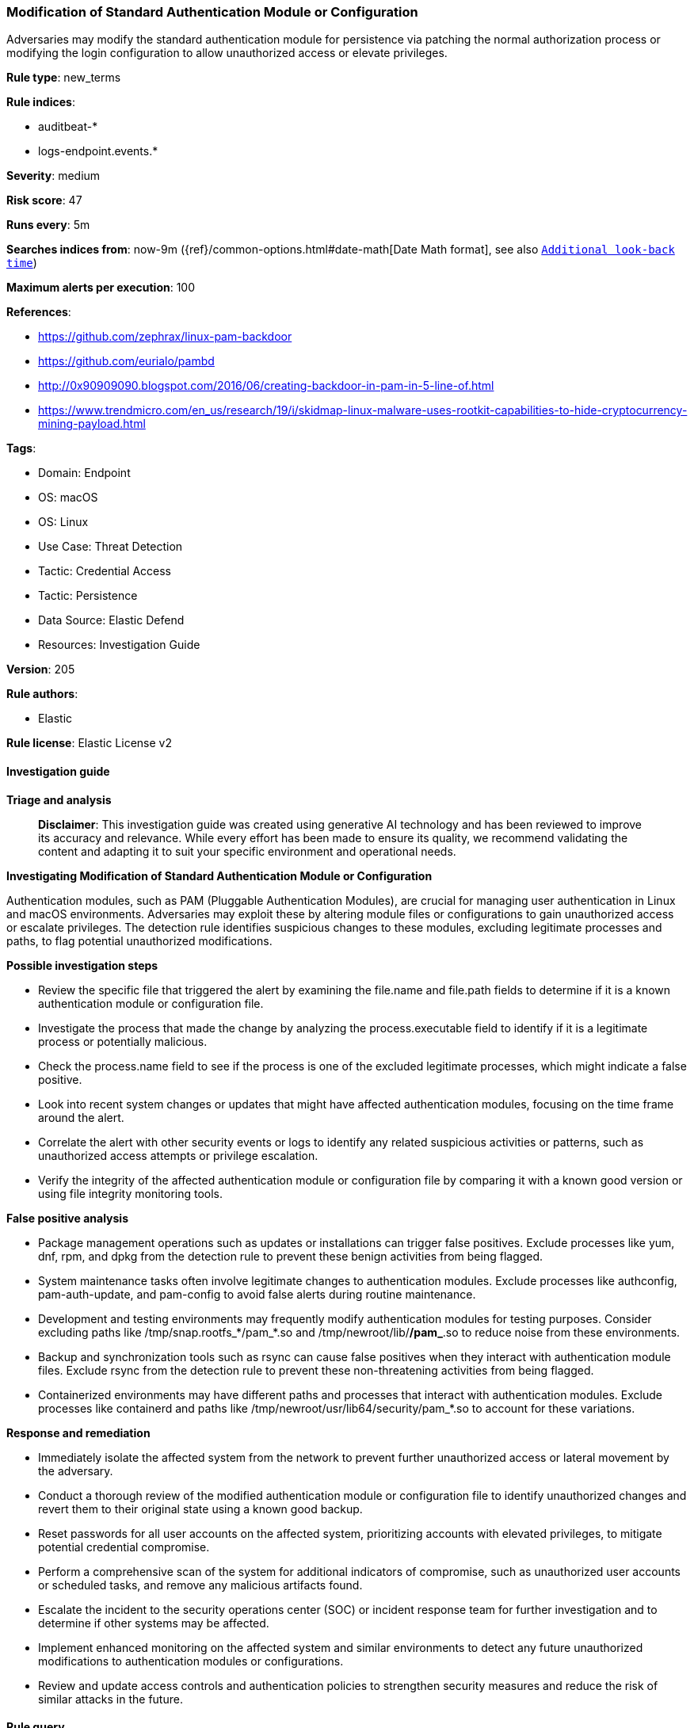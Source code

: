 [[prebuilt-rule-8-14-21-modification-of-standard-authentication-module-or-configuration]]
=== Modification of Standard Authentication Module or Configuration

Adversaries may modify the standard authentication module for persistence via patching the normal authorization process or modifying the login configuration to allow unauthorized access or elevate privileges.

*Rule type*: new_terms

*Rule indices*: 

* auditbeat-*
* logs-endpoint.events.*

*Severity*: medium

*Risk score*: 47

*Runs every*: 5m

*Searches indices from*: now-9m ({ref}/common-options.html#date-math[Date Math format], see also <<rule-schedule, `Additional look-back time`>>)

*Maximum alerts per execution*: 100

*References*: 

* https://github.com/zephrax/linux-pam-backdoor
* https://github.com/eurialo/pambd
* http://0x90909090.blogspot.com/2016/06/creating-backdoor-in-pam-in-5-line-of.html
* https://www.trendmicro.com/en_us/research/19/i/skidmap-linux-malware-uses-rootkit-capabilities-to-hide-cryptocurrency-mining-payload.html

*Tags*: 

* Domain: Endpoint
* OS: macOS
* OS: Linux
* Use Case: Threat Detection
* Tactic: Credential Access
* Tactic: Persistence
* Data Source: Elastic Defend
* Resources: Investigation Guide

*Version*: 205

*Rule authors*: 

* Elastic

*Rule license*: Elastic License v2


==== Investigation guide



*Triage and analysis*


> **Disclaimer**:
> This investigation guide was created using generative AI technology and has been reviewed to improve its accuracy and relevance. While every effort has been made to ensure its quality, we recommend validating the content and adapting it to suit your specific environment and operational needs.


*Investigating Modification of Standard Authentication Module or Configuration*


Authentication modules, such as PAM (Pluggable Authentication Modules), are crucial for managing user authentication in Linux and macOS environments. Adversaries may exploit these by altering module files or configurations to gain unauthorized access or escalate privileges. The detection rule identifies suspicious changes to these modules, excluding legitimate processes and paths, to flag potential unauthorized modifications.


*Possible investigation steps*


- Review the specific file that triggered the alert by examining the file.name and file.path fields to determine if it is a known authentication module or configuration file.
- Investigate the process that made the change by analyzing the process.executable field to identify if it is a legitimate process or potentially malicious.
- Check the process.name field to see if the process is one of the excluded legitimate processes, which might indicate a false positive.
- Look into recent system changes or updates that might have affected authentication modules, focusing on the time frame around the alert.
- Correlate the alert with other security events or logs to identify any related suspicious activities or patterns, such as unauthorized access attempts or privilege escalation.
- Verify the integrity of the affected authentication module or configuration file by comparing it with a known good version or using file integrity monitoring tools.


*False positive analysis*


- Package management operations such as updates or installations can trigger false positives. Exclude processes like yum, dnf, rpm, and dpkg from the detection rule to prevent these benign activities from being flagged.
- System maintenance tasks often involve legitimate changes to authentication modules. Exclude processes like authconfig, pam-auth-update, and pam-config to avoid false alerts during routine maintenance.
- Development and testing environments may frequently modify authentication modules for testing purposes. Consider excluding paths like /tmp/snap.rootfs_*/pam_*.so and /tmp/newroot/lib/*/pam_*.so to reduce noise from these environments.
- Backup and synchronization tools such as rsync can cause false positives when they interact with authentication module files. Exclude rsync from the detection rule to prevent these non-threatening activities from being flagged.
- Containerized environments may have different paths and processes that interact with authentication modules. Exclude processes like containerd and paths like /tmp/newroot/usr/lib64/security/pam_*.so to account for these variations.


*Response and remediation*


- Immediately isolate the affected system from the network to prevent further unauthorized access or lateral movement by the adversary.
- Conduct a thorough review of the modified authentication module or configuration file to identify unauthorized changes and revert them to their original state using a known good backup.
- Reset passwords for all user accounts on the affected system, prioritizing accounts with elevated privileges, to mitigate potential credential compromise.
- Perform a comprehensive scan of the system for additional indicators of compromise, such as unauthorized user accounts or scheduled tasks, and remove any malicious artifacts found.
- Escalate the incident to the security operations center (SOC) or incident response team for further investigation and to determine if other systems may be affected.
- Implement enhanced monitoring on the affected system and similar environments to detect any future unauthorized modifications to authentication modules or configurations.
- Review and update access controls and authentication policies to strengthen security measures and reduce the risk of similar attacks in the future.

==== Rule query


[source, js]
----------------------------------
event.category:file and event.type:change and
  (file.name:pam_*.so or file.path:(/etc/pam.d/* or /private/etc/pam.d/* or /usr/lib64/security/*)) and
  process.executable:
    (* and
      not
      (
        /usr/libexec/packagekitd or
        /usr/bin/vim or
        /usr/libexec/xpcproxy or
        /usr/bin/bsdtar or
        /usr/local/bin/brew or
        "/System/Library/PrivateFrameworks/PackageKit.framework/Versions/A/XPCServices/package_script_service.xpc/Contents/MacOS/package_script_service"
      )
    ) and
  not file.path:
         (
           /tmp/snap.rootfs_*/pam_*.so or
           /tmp/newroot/lib/*/pam_*.so or
           /private/var/folders/*/T/com.apple.fileprovider.ArchiveService/TemporaryItems/*/lib/security/pam_*.so or
           /tmp/newroot/usr/lib64/security/pam_*.so
         ) and
  not process.name:
         (
           yum or dnf or rsync or platform-python or authconfig or rpm or pdkg or apk or dnf-automatic or btrfs or
           dpkg or pam-auth-update or steam or platform-python3.6 or pam-config or microdnf or yum_install or yum-cron or
           systemd or containerd or pacman
         )

----------------------------------

*Framework*: MITRE ATT&CK^TM^

* Tactic:
** Name: Persistence
** ID: TA0003
** Reference URL: https://attack.mitre.org/tactics/TA0003/
* Technique:
** Name: Create or Modify System Process
** ID: T1543
** Reference URL: https://attack.mitre.org/techniques/T1543/
* Tactic:
** Name: Credential Access
** ID: TA0006
** Reference URL: https://attack.mitre.org/tactics/TA0006/
* Technique:
** Name: Modify Authentication Process
** ID: T1556
** Reference URL: https://attack.mitre.org/techniques/T1556/
